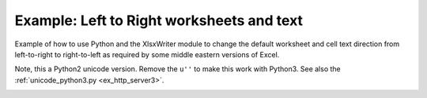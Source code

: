 .. _ex_right_to_left:

Example: Left to Right worksheets and text
==========================================

Example of how to use Python and the XlsxWriter module to change the default
worksheet and cell text direction from left-to-right to right-to-left as
required by some middle eastern versions of Excel.

Note, this a Python2 unicode version. Remove the ``u''`` to make this work
with Python3. See also the :ref:`unicode_python3.py <ex_http_server3>`.

.. image:: _images/right_to_left.png

.. only:: html

   .. literalinclude:: ../../../examples/right_to_left.py

